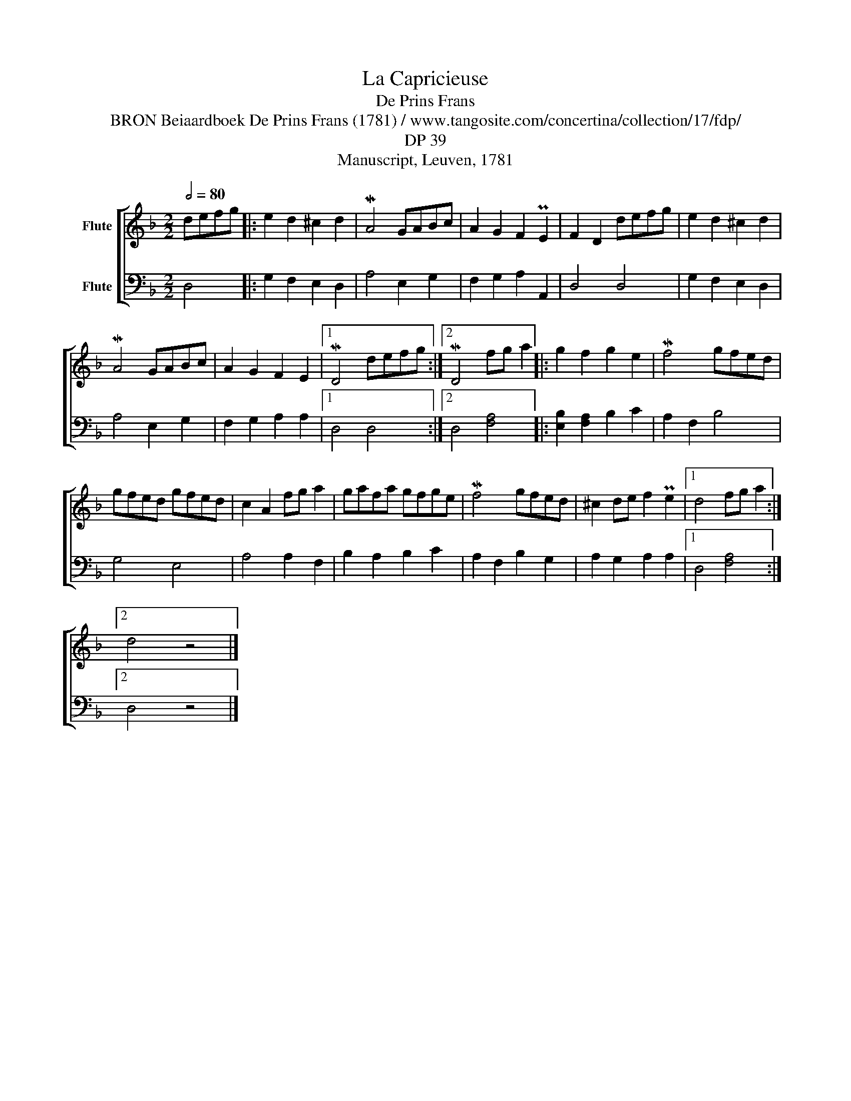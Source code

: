 X:1
T:La Capricieuse
T:De Prins Frans
T: BRON Beiaardboek De Prins Frans (1781) / www.tangosite.com/concertina/collection/17/fdp/
T:DP 39
T:Manuscript, Leuven, 1781
Z:genoteerd door Van der Elst Johan
%%score [ 1 2 ]
L:1/8
Q:1/2=80
M:2/2
I:linebreak $
K:F
V:1 treble nm="Flute"
V:2 bass nm="Flute"
L:1/4
V:1
 defg |: e2 d2 ^c2 d2 | MA4 GABc | A2 G2 F2 PE2 | F2 D2 defg | e2 d2 ^c2 d2 |$ MA4 GABc | %7
 A2 G2 F2 E2 |1 MD4 defg :|2 MD4 fg a2 |: g2 f2 g2 e2 | Mf4 gfed |$ gfed gfed | c2 A2 fg a2 | %14
 gafa gfge | Mf4 gfed | ^c2 de f2 Pe2 |1 d4 fg a2 :|2$ d4 z4 |] %19
V:2
 D,2 |: G, F, E, D, | A,2 E, G, | F, G, A, A,, | D,2 D,2 | G, F, E, D, |$ A,2 E, G, | %7
 F, G, A, A, |1 D,2 D,2 :|2 D,2 [F,A,]2 |: [E,B,] [F,A,] B, C | A, F, B,2 |$ G,2 E,2 | A,2 A, F, | %14
 B, A, B, C | A, F, B, G, | A, G, A, A, |1 D,2 [F,A,]2 :|2$ D,2 z2 |] %19
